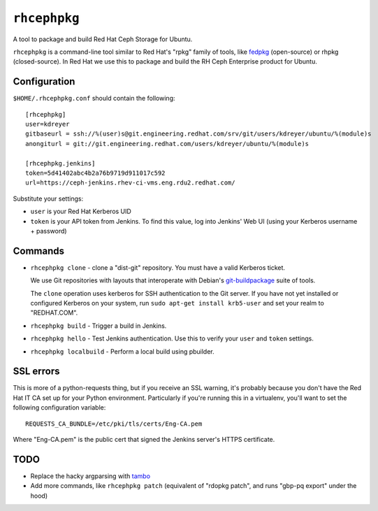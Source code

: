 ``rhcephpkg``
=============

.. image:: https://badge.fury.io/py/rhcephpkg.svg
             :target: https://badge.fury.io/py/rhcephpkg

A tool to package and build Red Hat Ceph Storage for Ubuntu.

``rhcephpkg`` is a command-line tool similar to Red Hat's "rpkg" family of
tools, like `fedpkg
<https://fedoraproject.org/wiki/Package_maintenance_guide>`_ (open-source) or
rhpkg (closed-source). In Red Hat we use this to package and build the RH Ceph
Enterprise product for Ubuntu.

Configuration
-------------

``$HOME/.rhcephpkg.conf`` should contain the following::

  [rhcephpkg]
  user=kdreyer
  gitbaseurl = ssh://%(user)s@git.engineering.redhat.com/srv/git/users/kdreyer/ubuntu/%(module)s
  anongiturl = git://git.engineering.redhat.com/users/kdreyer/ubuntu/%(module)s

  [rhcephpkg.jenkins]
  token=5d41402abc4b2a76b9719d911017c592
  url=https://ceph-jenkins.rhev-ci-vms.eng.rdu2.redhat.com/

Substitute your settings:

* ``user`` is your Red Hat Kerberos UID
* ``token`` is your API token from Jenkins. To find this value, log into Jenkins' Web UI (using your Kerberos username + password)

Commands
--------

* ``rhcephpkg clone`` - clone a "dist-git" repository. You must have a valid
  Kerberos ticket.

  We use Git repositories with layouts that interoperate with Debian's
  `git-buildpackage
  <http://honk.sigxcpu.org/projects/git-buildpackage/manual-html/gbp.html>`_
  suite of tools.

  The ``clone`` operation uses kerberos for SSH authentication to the Git
  server. If you have not yet installed or configured Kerberos on your system,
  run ``sudo apt-get install krb5-user`` and set your realm to "REDHAT.COM".

* ``rhcephpkg build`` - Trigger a build in Jenkins.

* ``rhcephpkg hello`` - Test Jenkins authentication. Use this to verify your
  ``user`` and ``token`` settings.

* ``rhcephpkg localbuild`` - Perform a local build using pbuilder.


SSL errors
----------

This is more of a python-requests thing, but if you receive an SSL warning,
it's probably because you don't have the Red Hat IT CA set up for your Python
environment. Particularly if you're running this in a virtualenv, you'll want
to set the following configuration variable::

    REQUESTS_CA_BUNDLE=/etc/pki/tls/certs/Eng-CA.pem

Where "Eng-CA.pem" is the public cert that signed the Jenkins server's HTTPS
certificate.

TODO
----
* Replace the hacky argparsing with `tambo
  <https://pypi.python.org/pypi/tambo>`_
* Add more commands, like ``rhcephpkg patch`` (equivalent of "rdopkg patch",
  and runs "gbp-pq export" under the hood)

